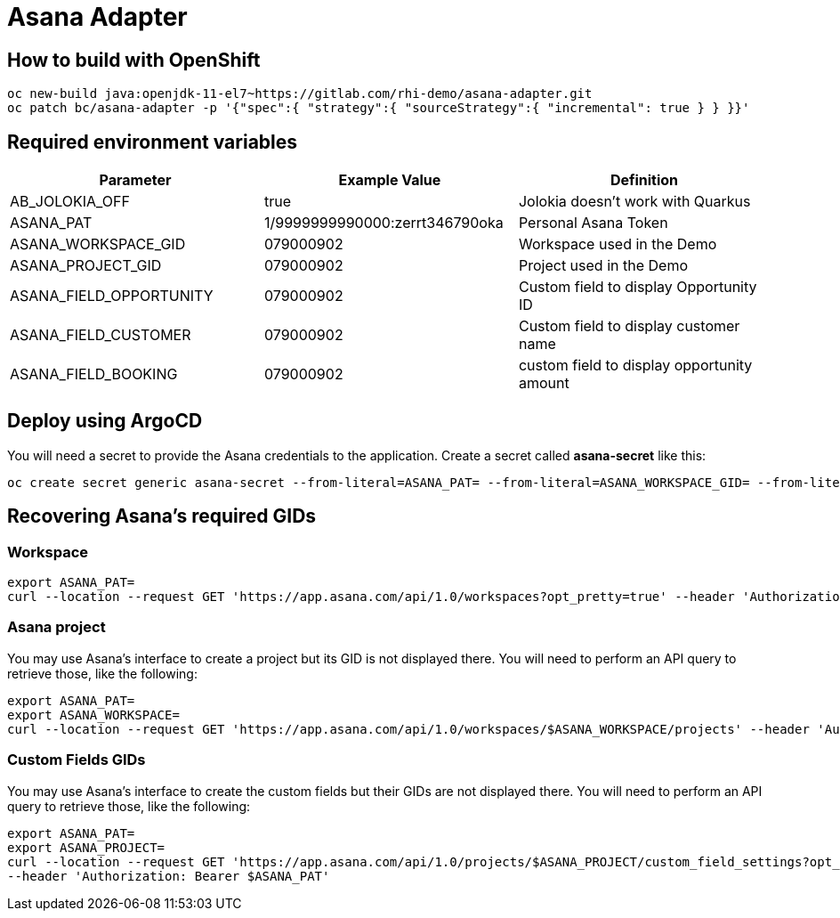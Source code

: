 = Asana Adapter


== How to build with OpenShift
----
oc new-build java:openjdk-11-el7~https://gitlab.com/rhi-demo/asana-adapter.git
oc patch bc/asana-adapter -p '{"spec":{ "strategy":{ "sourceStrategy":{ "incremental": true } } }}'
----

== Required environment variables

[options="header"]
|=======================
| Parameter | Example Value  | Definition
| AB_JOLOKIA_OFF | true | Jolokia doesn't work with Quarkus
| ASANA_PAT | 1/9999999990000:zerrt346790oka | Personal Asana Token
| ASANA_WORKSPACE_GID | 079000902 | Workspace used in the Demo
| ASANA_PROJECT_GID | 079000902 | Project used in the Demo
| ASANA_FIELD_OPPORTUNITY | 079000902 | Custom field to display Opportunity ID
| ASANA_FIELD_CUSTOMER | 079000902 | Custom field to display customer name
| ASANA_FIELD_BOOKING | 079000902 | custom field to display opportunity amount
|=======================

== Deploy using ArgoCD

You will need  a secret to provide the Asana credentials to the application. Create a secret called *asana-secret* like this:

----
oc create secret generic asana-secret --from-literal=ASANA_PAT= --from-literal=ASANA_WORKSPACE_GID= --from-literal=ASANA_PROJECT_GID=
----

== Recovering Asana's required GIDs

=== Workspace

----
export ASANA_PAT=
curl --location --request GET 'https://app.asana.com/api/1.0/workspaces?opt_pretty=true' --header 'Authorization: Bearer $ASANA_PAT'
----

=== Asana project

You may use Asana's interface to create a project but its GID is not displayed there.
You will need to perform an API query to retrieve those, like the following:

----
export ASANA_PAT=
export ASANA_WORKSPACE=
curl --location --request GET 'https://app.asana.com/api/1.0/workspaces/$ASANA_WORKSPACE/projects' --header 'Authorization: Bearer $ASANA_PAT'
----

=== Custom Fields GIDs

You may use Asana's interface to create the custom fields but their GIDs are not displayed there.
You will need to perform an API query to retrieve those, like the following:

----
export ASANA_PAT=
export ASANA_PROJECT=
curl --location --request GET 'https://app.asana.com/api/1.0/projects/$ASANA_PROJECT/custom_field_settings?opt_pretty=true&opt_fields=gid,custom_field' \
--header 'Authorization: Bearer $ASANA_PAT'
----
